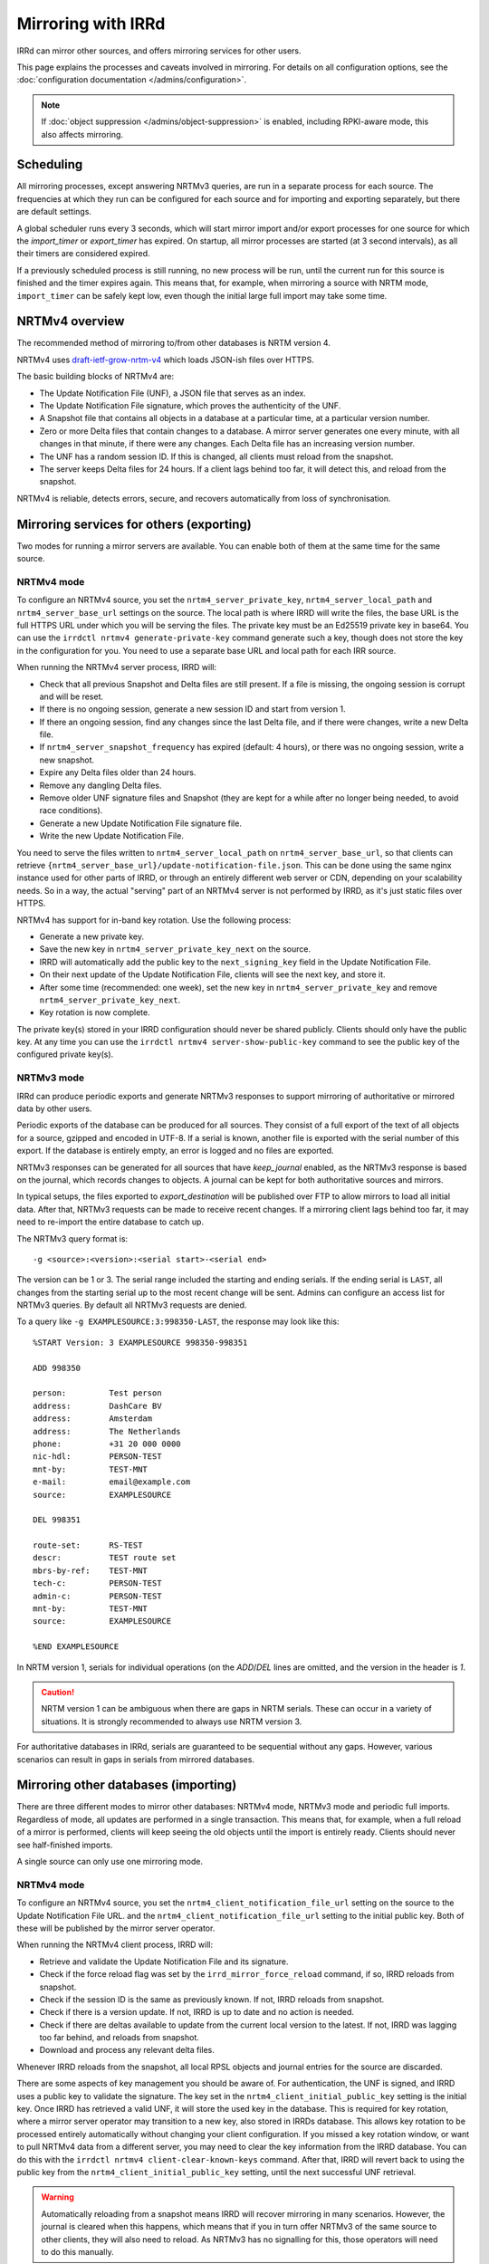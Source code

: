 ===================
Mirroring with IRRd
===================

IRRd can mirror other sources, and offers mirroring services for
other users.

This page explains the processes and caveats involved in mirroring.
For details on all configuration options, see
the :doc:`configuration documentation </admins/configuration>`.

.. note::
    If :doc:`object suppression </admins/object-suppression>` is enabled,
    including RPKI-aware mode, this also affects mirroring.

Scheduling
----------

All mirroring processes, except answering NRTMv3 queries, are run in a separate
process for each source. The frequencies at which they run can be configured
for each source and for importing and exporting separately, but there are
default settings.

A global scheduler runs every 3 seconds, which will start mirror import and/or
export processes for one source for which the `import_timer` or `export_timer`
has expired. On startup, all mirror processes are started (at 3 second intervals),
as all their timers are considered expired.

If a previously scheduled process is still running, no new process will be
run, until the current run for this source is finished and the timer
expires again. This means that, for example, when mirroring a source with NRTM
mode, ``import_timer`` can be safely kept low, even though the initial large
full import may take some time.

NRTMv4 overview
---------------

The recommended method of mirroring to/from other databases is NRTM version 4.

NRTMv4 uses `draft-ietf-grow-nrtm-v4`_ which loads JSON-ish files over HTTPS.

The basic building blocks of NRTMv4 are:

* The Update Notification File (UNF), a JSON file that serves as an index.
* The Update Notification File signature, which proves the authenticity
  of the UNF.
* A Snapshot file that contains all objects in a database at a particular time,
  at a particular version number.
* Zero or more Delta files that contain changes to a database.
  A mirror server generates one every minute, with all changes in that minute,
  if there were any changes.
  Each Delta file has an increasing version number.
* The UNF has a random session ID. If this is changed, all clients
  must reload from the snapshot.
* The server keeps Delta files for 24 hours. If a client lags behind too
  far, it will detect this, and reload from the snapshot.

NRTMv4 is reliable, detects errors, secure, and recovers automatically
from loss of synchronisation.

.. _draft-ietf-grow-nrtm-v4: https://datatracker.ietf.org/doc/draft-ietf-grow-nrtm-v4/


Mirroring services for others (exporting)
-----------------------------------------

Two modes for running a mirror servers are available. You can enable
both of them at the same time for the same source.

NRTMv4 mode
~~~~~~~~~~~
To configure an NRTMv4 source, you set the ``nrtm4_server_private_key``,
``nrtm4_server_local_path`` and ``nrtm4_server_base_url`` settings on the
source. The local path is where IRRD will write the files, the base URL
is the full HTTPS URL under which you will be serving the files.
The private key must be an Ed25519 private key in base64. You can use the
``irrdctl nrtmv4 generate-private-key`` command generate such a key,
though does not store the key in the configuration for you.
You need to use a separate base URL and local path for each
IRR source.

When running the NRTMv4 server process, IRRD will:

* Check that all previous Snapshot and Delta files are still present.
  If a file is missing, the ongoing session is corrupt and will be reset.
* If there is no ongoing session, generate a new session ID and start
  from version 1.
* If there an ongoing session, find any changes since the last Delta file,
  and if there were changes, write a new Delta file.
* If ``nrtm4_server_snapshot_frequency`` has expired (default: 4 hours),
  or there was no ongoing session, write a new snapshot.
* Expire any Delta files older than 24 hours.
* Remove any dangling Delta files.
* Remove older UNF signature files and Snapshot (they are kept for a while
  after no longer being needed, to avoid race conditions).
* Generate a new Update Notification File signature file.
* Write the new Update Notification File.

You need to serve the files written to ``nrtm4_server_local_path`` on
``nrtm4_server_base_url``, so that clients can retrieve
``{nrtm4_server_base_url}/update-notification-file.json``. This can
be done using the same nginx instance used for other parts of IRRD,
or through an entirely different web server or CDN, depending on your
scalability needs. So in a way, the actual "serving" part of an
NRTMv4 server is not performed by IRRD, as it's just static files over HTTPS.

NRTMv4 has support for in-band key rotation. Use the following process:

* Generate a new private key.
* Save the new key in ``nrtm4_server_private_key_next`` on the source.
* IRRD will automatically add the public key to the ``next_signing_key``
  field in the Update Notification File.
* On their next update of the Update Notification File, clients will
  see the next key, and store it.
* After some time (recommended: one week), set the new key in
  ``nrtm4_server_private_key`` and remove ``nrtm4_server_private_key_next``.
* Key rotation is now complete.

The private key(s) stored in your IRRD configuration should never be
shared publicly. Clients should only have the public key.
At any time you can use the ``irrdctl nrtmv4 server-show-public-key``
command to see the public key of the configured private key(s).


NRTMv3 mode
~~~~~~~~~~~
IRRd can produce periodic exports and generate NRTMv3 responses to support
mirroring of authoritative or mirrored data by other users.

Periodic exports of the database can be produced for all sources. They consist
of a full export of the text of all objects for a source, gzipped and encoded
in UTF-8. If a serial is known, another file is exported with the serial
number of this export. If the database is entirely empty, an error is logged
and no files are exported.

NRTMv3 responses can be generated for all sources that have `keep_journal`
enabled, as the NRTMv3 response is based on the journal, which records changes
to objects. A journal can be kept for both authoritative sources and mirrors.

In typical setups, the files exported to `export_destination` will be published
over FTP to allow mirrors to load all initial data. After that, NRTMv3 requests
can be made to receive recent changes. If a mirroring client lags behind too
far, it may need to re-import the entire database to catch up.

The NRTMv3 query format is::

    -g <source>:<version>:<serial start>-<serial end>

The version can be 1 or 3. The serial range included the starting and ending
serials. If the ending serial is ``LAST``, all changes from the starting serial
up to the most recent change will be sent. Admins can configure an access list
for NRTMv3 queries. By default all NRTMv3 requests are denied.

To a query like ``-g EXAMPLESOURCE:3:998350-LAST``, the response may look
like this::

    %START Version: 3 EXAMPLESOURCE 998350-998351

    ADD 998350

    person:         Test person
    address:        DashCare BV
    address:        Amsterdam
    address:        The Netherlands
    phone:          +31 20 000 0000
    nic-hdl:        PERSON-TEST
    mnt-by:         TEST-MNT
    e-mail:         email@example.com
    source:         EXAMPLESOURCE

    DEL 998351

    route-set:      RS-TEST
    descr:          TEST route set
    mbrs-by-ref:    TEST-MNT
    tech-c:         PERSON-TEST
    admin-c:        PERSON-TEST
    mnt-by:         TEST-MNT
    source:         EXAMPLESOURCE

    %END EXAMPLESOURCE

In NRTM version 1, serials for individual operations (on the `ADD`/`DEL` lines
are omitted, and the version in the header is `1`.

.. caution::
    NRTM version 1 can be ambiguous when there are gaps in NRTM serials. These
    can occur in a variety of situations. It is strongly recommended to always
    use NRTM version 3.

For authoritative databases in IRRd, serials are guaranteed to be sequential
without any gaps. However, various scenarios can result in gaps in
serials from mirrored databases.


Mirroring other databases (importing)
-------------------------------------

There are three different modes to mirror other databases: NRTMv4 mode, NRTMv3 mode
and periodic full imports. Regardless of mode, all updates are performed in a
single transaction. This means that, for example, when a full reload of a mirror
is performed, clients will keep seeing the old objects until the import is
entirely ready. Clients should never see half-finished imports.

A single source can only use one mirroring mode.

NRTMv4 mode
~~~~~~~~~~~
To configure an NRTMv4 source, you set the ``nrtm4_client_notification_file_url``
setting on the source to the Update Notification File URL.
and the ``nrtm4_client_notification_file_url`` setting to the initial public key.
Both of these will be published by the mirror server operator.

When running the NRTMv4 client process, IRRD will:

* Retrieve and validate the Update Notification File and its signature.
* Check if the force reload flag was set by the ``irrd_mirror_force_reload`` command,
  if so, IRRD reloads from snapshot.
* Check if the session ID is the same as previously known. If not,
  IRRD reloads from snapshot.
* Check if there is a version update. If not, IRRD is up to date and
  no action is needed.
* Check if there are deltas available to update from the current local
  version to the latest. If not, IRRD was lagging too far behind, and
  reloads from snapshot.
* Download and process any relevant delta files.

Whenever IRRD reloads from the snapshot, all local RPSL objects and
journal entries for the source are discarded.

There are some aspects of key management you should be aware of.
For authentication, the UNF is signed, and IRRD uses a public key
to validate the signature. The key set in the
``nrtm4_client_initial_public_key`` setting is the initial key. Once IRRD
has retrieved a valid UNF, it will store the used key in the database.
This is required for key rotation, where a mirror server operator may
transition to a new key, also stored in IRRDs database. This allows
key rotation to be processed entirely automatically without changing your
client configuration. If you missed a key rotation window, or want to
pull NRTMv4 data from a different server, you may need to clear the
key information from the IRRD database.
You can do this with the ``irrdctl nrtmv4 client-clear-known-keys``
command. After that, IRRD will revert back to using the public key from the
``nrtm4_client_initial_public_key`` setting, until the next successful UNF
retrieval.

.. warning::
    Automatically reloading from a snapshot means IRRD will recover
    mirroring in many scenarios. However, the journal is
    cleared when this happens, which means that if you in turn offer
    NRTMv3 of the same source to other clients, they will also
    need to reload. As NRTMv3 has no signalling for this, those
    operators will need to do this manually.

The default ``import_timer`` for NRTMv4 clients is 60 seconds.

NRTMv3 mode
~~~~~~~~~~~
.. note::
    NRTMv4 is always recommended above NRTMv3, as it is much more reliable
    and secure.

NRTMv3 mode uses a download of a full copy of the database, followed by updating
the local data using NRTMv3 queries. This requires a downloadable full copy,
the serial belonging to that copy, and NRTMv3 access. This method is recommended,
as it is efficient and allows IRRd to generate a journal, if enabled, so that
others can mirror the source from this IRRd instance too.

Updates will be retrieved every `import_timer`, and IRRd will automatically
perform a full import the first time, and then use NRTMv3 for updates.

Even in sources that normally use NRTMv3, IRRd can run a full new import of the
database. This may be needed if the NRTMv3 stream has gotten so far behind that
the updates IRRd needs are no longer available. To start a full reload,
use the ``irrd_mirror_force_reload`` command. For example, to force a full
reload for the ``MIRROR-EXAMPLE`` source::

    irrd_mirror_force_reload --config /etc/irrd.yaml MIRROR-EXAMPLE

The config parameter is optional. The reload will start the next time
`import_timer` expires. After the reload, IRRd will resume mirroring from
the NRTMv3 stream.

Note that any instances mirroring from your instance (i.e. your IRRd is
mirroring a source, a third party mirrors this from your instance), will also
have to do a full reload, as the journal for NRTM queries is purged when
doing a full reload.

Periodic full imports
~~~~~~~~~~~~~~~~~~~~~
For sources that do not offer NRTM, simply configuring a source of the data in
`import_source` will make IRRd perform a new full import, every `import_timer`.
Journals can not be generated, and NRTM queries by clients for this source will
be rejected.

When `import_serial_source`, is set, a full import will only be run if the
serial in that file is greater than the highest imported serial so far.
The serial is checked every `import_timer`.

Downloads
~~~~~~~~~
For downloads, FTP and local files are supported. The full copy to be
imported can consist of one or multiple files.

Validation and filtering
~~~~~~~~~~~~~~~~~~~~~~~~
Regardless of mode, all objects received from mirrors are processed with
:doc:`non-strict object validation </admins/object-validation>`. Any objects
that are rejected, are logged at the `CRITICAL` level, as they cause a data
inconsistency between the original source and the mirror.

The mirror can be limited to certain RPSL object classes using the
`object_class_filter` setting. Any objects encountered that are not included
in this list, are immediately discarded. No logs are kept of this. They
are also not kept in the local journal.
If this setting is undefined, all known classes are accepted.

.. _mirroring-nrtm-serials:

Serial handling
~~~~~~~~~~~~~~~
When using NRTMv3 mirroring, the local IRRd journal for each source, if enabled,
can operate in two modes: synchronised serials, or local serials.

In local serial mode, the local journal may have different serials for the same
changes, than the serials provided by the original source. Each IRRd instance
that mirrors from the same original source, may have a different set of serials
for the same changes.

In synchronised serial mode, the local IRRd journal has the same serial for
each change as the original NRTMv3 source. Serials of NRTMv3 operations that are
filtered out by the object class filter are skipped.

IRRd automatically uses synchronised serials for a source if these conditions
are all true:

* :doc:`RPKI-aware mode </admins/rpki>` is disabled, or
  ``sources.{name}.rpki_excluded`` is set for the source, and this
  has been the case since the last full reload.
* The :doc:`scopefilter </admins/scopefilter>` is disabled, or
  ``sources.{name}.scopefilter_excluded`` is set for the source,
  and this has been the case since the last full reload.
* :doc:`Route object preference </admins/route-object-preference>` is not
  enabled for the source.
  and this has been the case since the last full reload.
* The ``sources.{name}.nrtm_host`` setting is set for the source.

In all other circumstances, IRRd uses local serials. This is necessary because
object suppression can cause IRRd to generate local
journal entries, causing the serials to run out of sync.

When users change their NRTMv3 source to a different one when using local serials,
they should reload the entire database from that source, not just resume NRTMv3
streaming. Simply changing the NRTMv3 host may lead to missing data.

If you disable all object suppression (RPKI, scope filter and route object
preference) for a source or your
whole IRRd instance, but they were enabled previously, IRRd will keep
using local serials, because the local journal still contains entries
generated by these features. To enable synchronised serials in this case,
use the ``irrd_mirror_force_reload`` command, which resets the local
journal.

You can check whether a source is using synchronised serials with the
`!J` query.


Manually loading data
---------------------
IRRd also supports manually loading data. The primary use for this is a
scenario where an external system or script generate RPSL data, and
IRRd should serve that data. It can also be useful for testing.

It's somewhat different from typical mirroring, where the authority
for the data lies with a third party. For this reason, manual data loading
uses stricter validation as well.

There are two ways to use manual data loading:

* Calling the ``irrd_load_database`` command periodically. Each call will
  overwrite all data for a specific source, and erase existing journal
  entries.
* Calling the ``irrd_load_database`` command once, and then using the
  ``irrd_update_database`` command to update the state of the database.
  This may be slower, but will generate journal entries to support offering
  NRTMv3 mirroring services.

.. caution::
    This process is intended for data sources such as produced by scripts.
    The validation is quite strict, as in script output, an error in script
    execution is a likely cause for any issues in the data.
    To force a reload of a regular mirror that normally uses NRTMv3,
    use the ``irrd_mirror_force_reload`` command instead.
    Mixing manual data loading with the regular mirroring options documented
    above is not recommended.

Command usage
~~~~~~~~~~~~~
The ``irrd_load_database`` and ``irrd_update_database`` command work as follows:

* The command can be called, providing a name of a source and a path to
  the file to import. This file can not be gzipped.
* The source must already be in the config file, with empty settings
  otherwise if no other settings are needed. The source does not have to
  be authoritative.
* Upon encountering the first error, the process is aborted, and an error
  is printed to stdout. No records are made/changed in the database or in
  the logs, the previously existing objects will remain in the database.
  The exit status is 1.
* When no errors were encountered, the provided file is considered the new
  and current state for the source. Log messages are written about the
  result of the import. The exit status is 0. Nothing is written to stdout.
* An error means encountering an object that raises errors in
  :doc:`non-strict object validation </admins/object-validation>`,
  an object with an unknown object class, or an object for which
  the `source` attribute is inconsistent with the `--source` argument.
  Unknown object classes that start with ``*xx`` are silently ignored,
  as these are harmless artefacts from certain legacy IRRd versions.
* The object class filter configured, if any, is followed.
* Manual object loading and other mirroring settings can not be mixed
  for the same source. Both commands will return an error and exit with
  status 2 if ``import_source`` or ``import_serial_source`` are set for
  the provided source.

Serial handling
~~~~~~~~~~~~~~~
The ``irrd_load_database`` command can be passed a serial to set:

* If no serial is provided, and none has in the past, no serial is
  recorded. This is similar to sources that have ``import_source``
  set, but not ``import_serial_source``.
* If no serial is provided, but a serial has been provided in a past
  command, or through another mirroring process, the existing serial
  is kept.
* If a lower serial is provided than in a past import, the lower
  serial is recorded, but the existing data is still overwritten.
  This is not recommended.
* The data is always reloaded from the provided file regardless of
  whether a serial was provided, or what the provided serial is.

.. note::
    When other databases mirror the source being loaded,
    it is advisable to use incrementing serials, as they may use the
    CURRENTSERIAL file to determine whether to run a new import.

The ``irrd_update_database`` command automatically generates the correct
serials, as required for NRTMv3 support.

Examples
~~~~~~~~
For example, to load data for source TEST with serial 10::

    irrd_load_database --source TEST --serial 10 testv1.db

This command will replace all objects for source `TEST` with the contents of
``testv1.db``, and delete all journal entries.

To update the database from a new file::

    irrd_update_database --source TEST testv2.db

This command will update the objects for source `TEST` to match the contents
of `testv2.db`. Journal entries, available over NRTMv3, are generated for the
changes between ``testv1.db`` and ``testv2.db``.

The ``--config`` parameter can be used to read the configuration from a
different config file. Note that this script always acts on the current
configuration file - not on the configuration that IRRd started with.

.. caution::
    Each time ``irrd_load_database`` is called, all existing journal
    entries for the source are discarded, as they may no longer be complete.
    This breaks any ongoing NRTMv3 mirroring by third parties.
    This only applies if loading was successful.

Performance
~~~~~~~~~~~
The ``irrd_update_database`` command is one of the slower processes in IRRd,
due to the complexity of determining the changes between the data sets.
It is not intended for larger data sets, e.g. those over 150.000 objects.
